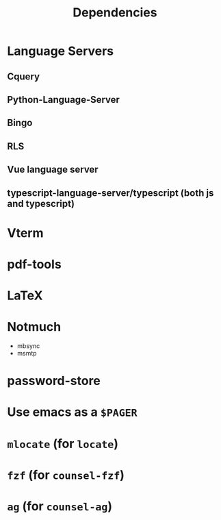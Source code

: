 #+TITLE: Dependencies
* Language Servers
** Cquery
** Python-Language-Server
** Bingo
** RLS
** Vue language server
** typescript-language-server/typescript (both js and typescript)
* Vterm
* pdf-tools
* LaTeX
* Notmuch
 - mbsync
 - msmtp
* password-store
* Use emacs as a ~$PAGER~
* ~mlocate~ (for ~locate~)
* ~fzf~ (for ~counsel-fzf~)
* ~ag~ (for ~counsel-ag~)


